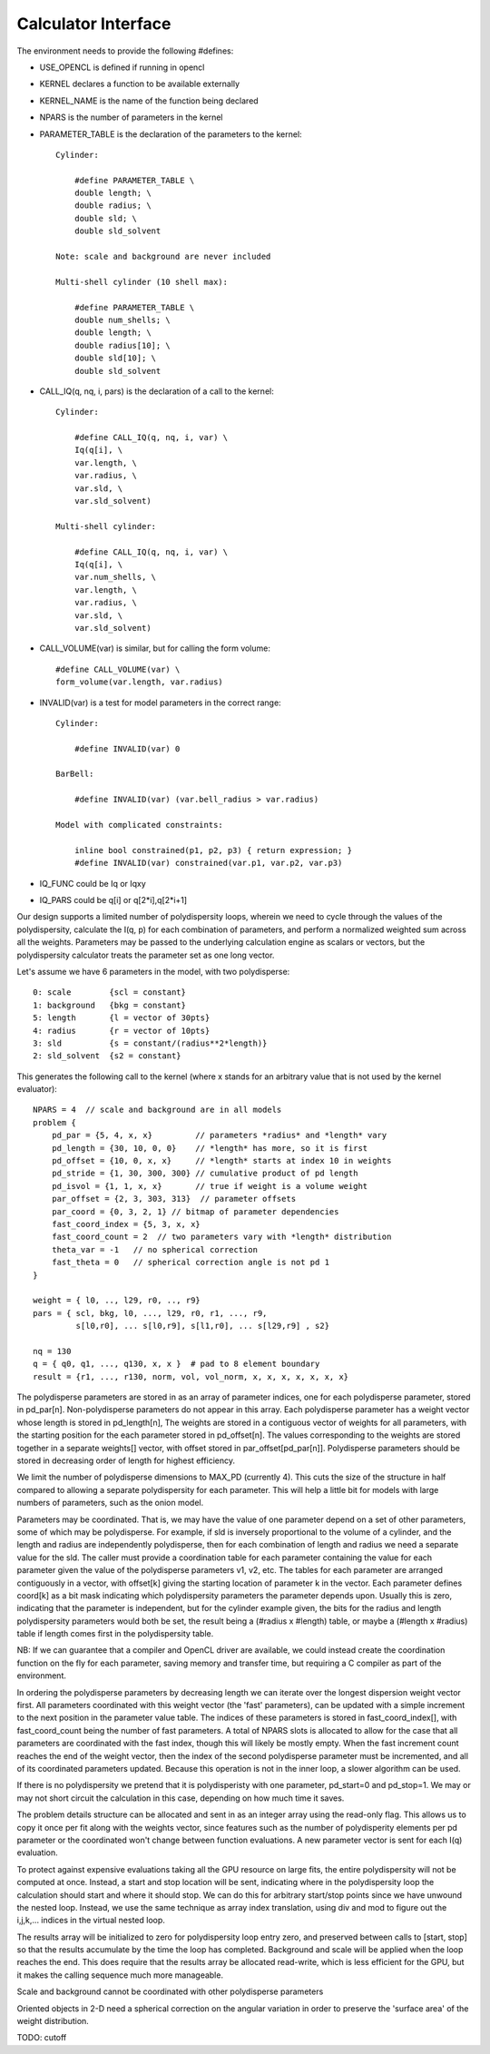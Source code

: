 Calculator Interface
====================

The environment needs to provide the following #defines:

- USE_OPENCL is defined if running in opencl
- KERNEL declares a function to be available externally
- KERNEL_NAME is the name of the function being declared
- NPARS is the number of parameters in the kernel
- PARAMETER_TABLE is the declaration of the parameters to the kernel::

    Cylinder:

        #define PARAMETER_TABLE \
        double length; \
        double radius; \
        double sld; \
        double sld_solvent

    Note: scale and background are never included

    Multi-shell cylinder (10 shell max):

        #define PARAMETER_TABLE \
        double num_shells; \
        double length; \
        double radius[10]; \
        double sld[10]; \
        double sld_solvent

- CALL_IQ(q, nq, i, pars) is the declaration of a call to the kernel::

    Cylinder:

        #define CALL_IQ(q, nq, i, var) \
        Iq(q[i], \
        var.length, \
        var.radius, \
        var.sld, \
        var.sld_solvent)

    Multi-shell cylinder:

        #define CALL_IQ(q, nq, i, var) \
        Iq(q[i], \
        var.num_shells, \
        var.length, \
        var.radius, \
        var.sld, \
        var.sld_solvent)

- CALL_VOLUME(var) is similar, but for calling the form volume::

        #define CALL_VOLUME(var) \
        form_volume(var.length, var.radius)

- INVALID(var) is a test for model parameters in the correct range::

    Cylinder:

        #define INVALID(var) 0

    BarBell:

        #define INVALID(var) (var.bell_radius > var.radius)

    Model with complicated constraints:

        inline bool constrained(p1, p2, p3) { return expression; }
        #define INVALID(var) constrained(var.p1, var.p2, var.p3)

- IQ_FUNC could be Iq or Iqxy
- IQ_PARS could be q[i] or q[2*i],q[2*i+1]

Our design supports a limited number of polydispersity loops, wherein
we need to cycle through the values of the polydispersity, calculate
the I(q, p) for each combination of parameters, and perform a normalized
weighted sum across all the weights.  Parameters may be passed to the
underlying calculation engine as scalars or vectors, but the polydispersity
calculator treats the parameter set as one long vector.

Let's assume we have 6 parameters in the model, with two polydisperse::

    0: scale        {scl = constant}
    1: background   {bkg = constant}
    5: length       {l = vector of 30pts}
    4: radius       {r = vector of 10pts}
    3: sld          {s = constant/(radius**2*length)}
    2: sld_solvent  {s2 = constant}

This generates the following call to the kernel (where x stands for an
arbitrary value that is not used by the kernel evaluator)::

    NPARS = 4  // scale and background are in all models
    problem {
        pd_par = {5, 4, x, x}         // parameters *radius* and *length* vary
        pd_length = {30, 10, 0, 0}    // *length* has more, so it is first
        pd_offset = {10, 0, x, x}     // *length* starts at index 10 in weights
        pd_stride = {1, 30, 300, 300} // cumulative product of pd length
        pd_isvol = {1, 1, x, x}       // true if weight is a volume weight
        par_offset = {2, 3, 303, 313}  // parameter offsets
        par_coord = {0, 3, 2, 1} // bitmap of parameter dependencies
        fast_coord_index = {5, 3, x, x}
        fast_coord_count = 2  // two parameters vary with *length* distribution
        theta_var = -1   // no spherical correction
        fast_theta = 0   // spherical correction angle is not pd 1
    }

    weight = { l0, .., l29, r0, .., r9}
    pars = { scl, bkg, l0, ..., l29, r0, r1, ..., r9,
             s[l0,r0], ... s[l0,r9], s[l1,r0], ... s[l29,r9] , s2}

    nq = 130
    q = { q0, q1, ..., q130, x, x }  # pad to 8 element boundary
    result = {r1, ..., r130, norm, vol, vol_norm, x, x, x, x, x, x, x}


The polydisperse parameters are stored in as an array of parameter
indices, one for each polydisperse parameter, stored in pd_par[n].
Non-polydisperse parameters do not appear in this array. Each polydisperse
parameter has a weight vector whose length is stored in pd_length[n],
The weights are stored in a contiguous vector of weights for all
parameters, with the starting position for the each parameter stored
in pd_offset[n].  The values corresponding to the weights are stored
together in a separate weights[] vector, with offset stored in
par_offset[pd_par[n]]. Polydisperse parameters should be stored in
decreasing order of length for highest efficiency.

We limit the number of polydisperse dimensions to MAX_PD (currently 4).
This cuts the size of the structure in half compared to allowing a
separate polydispersity for each parameter.  This will help a little
bit for models with large numbers of parameters, such as the onion model.

Parameters may be coordinated.  That is, we may have the value of one
parameter depend on a set of other parameters, some of which may be
polydisperse.  For example, if sld is inversely proportional to the
volume of a cylinder, and the length and radius are independently
polydisperse, then for each combination of length and radius we need a
separate value for the sld.  The caller must provide a coordination table
for each parameter containing the value for each parameter given the
value of the polydisperse parameters v1, v2, etc.  The tables for each
parameter are arranged contiguously in a vector, with offset[k] giving the
starting location of parameter k in the vector.  Each parameter defines
coord[k] as a bit mask indicating which polydispersity parameters the
parameter depends upon. Usually this is zero, indicating that the parameter
is independent, but for the cylinder example given, the bits for the
radius and length polydispersity parameters would both be set, the result
being a (#radius x #length) table, or maybe a (#length x #radius) table
if length comes first in the polydispersity table.

NB: If we can guarantee that a compiler and OpenCL driver are available,
we could instead create the coordination function on the fly for each
parameter, saving memory and transfer time, but requiring a C compiler
as part of the environment.

In ordering the polydisperse parameters by decreasing length we can
iterate over the longest dispersion weight vector first.  All parameters
coordinated with this weight vector (the 'fast' parameters), can be
updated with a simple increment to the next position in the parameter
value table.  The indices of these parameters is stored in fast_coord_index[],
with fast_coord_count being the number of fast parameters.  A total
of NPARS slots is allocated to allow for the case that all parameters
are coordinated with the fast index, though this will likely be mostly
empty.  When the fast increment count reaches the end of the weight
vector, then the index of the second polydisperse parameter must be
incremented, and all of its coordinated parameters updated.  Because this
operation is not in the inner loop, a slower algorithm can be used.

If there is no polydispersity we pretend that it is polydisperisty with one
parameter, pd_start=0 and pd_stop=1.  We may or may not short circuit the
calculation in this case, depending on how much time it saves.

The problem details structure can be allocated and sent in as an integer
array using the read-only flag.  This allows us to copy it once per fit
along with the weights vector, since features such as the number of
polydisperity elements per pd parameter or the coordinated won't change
between function evaluations.  A new parameter vector is sent for
each I(q) evaluation.

To protect against expensive evaluations taking all the GPU resource
on large fits, the entire polydispersity will not be computed at once.
Instead, a start and stop location will be sent, indicating where in the
polydispersity loop the calculation should start and where it should
stop.  We can do this for arbitrary start/stop points since we have
unwound the nested loop.  Instead, we use the same technique as array
index translation, using div and mod to figure out the i,j,k,...
indices in the virtual nested loop.

The results array will be initialized to zero for polydispersity loop
entry zero, and preserved between calls to [start, stop] so that the
results accumulate by the time the loop has completed.  Background and
scale will be applied when the loop reaches the end.  This does require
that the results array be allocated read-write, which is less efficient
for the GPU, but it makes the calling sequence much more manageable.

Scale and background cannot be coordinated with other polydisperse parameters

Oriented objects in 2-D need a spherical correction on the angular variation
in order to preserve the 'surface area' of the weight distribution.

TODO: cutoff
